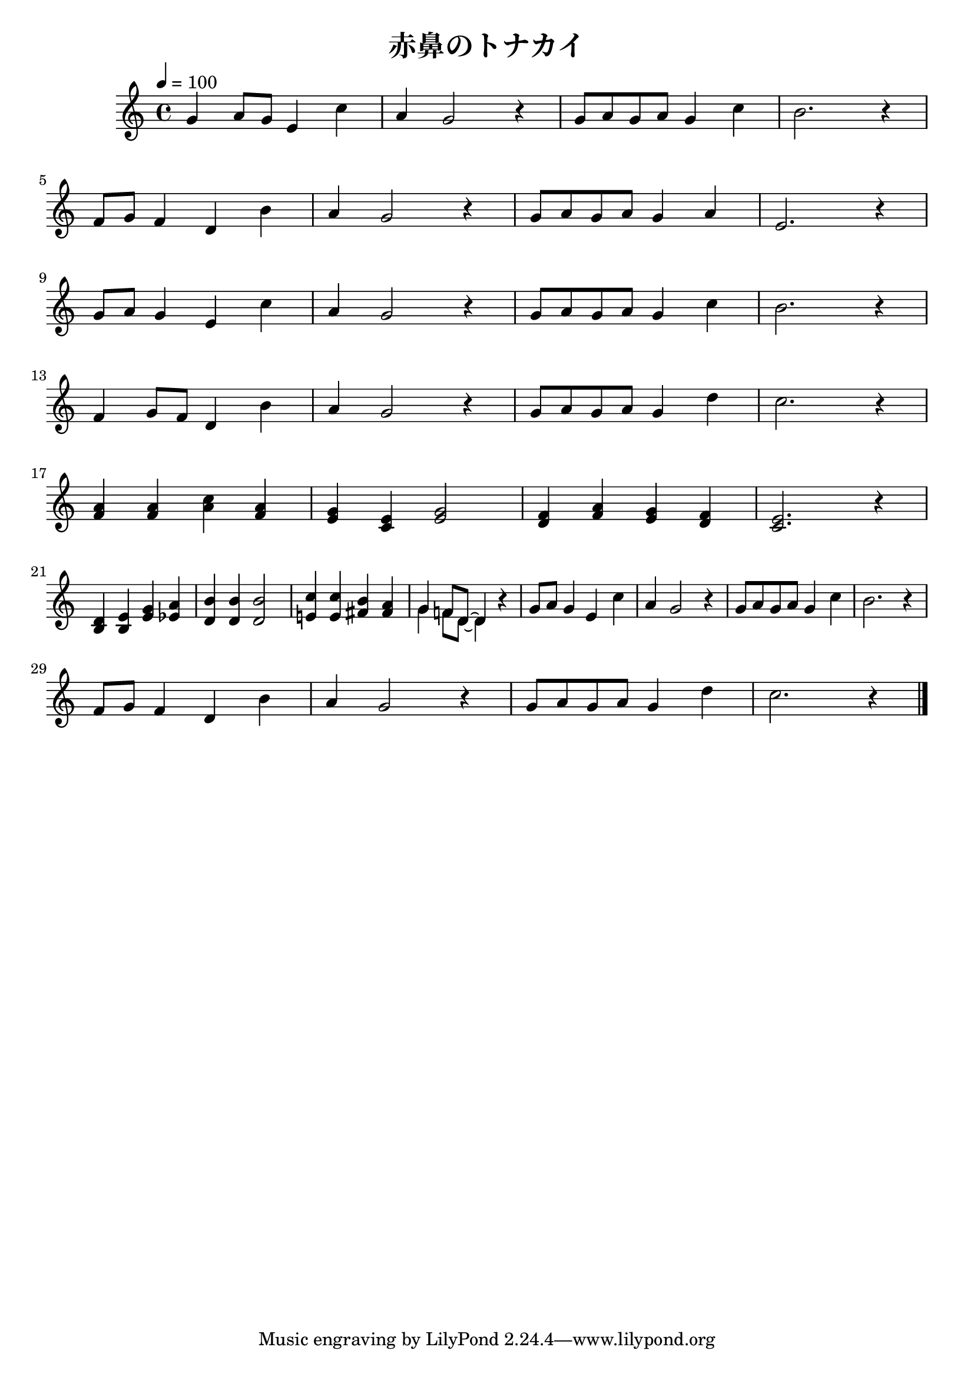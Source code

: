 \version "2.18.2"

\header {
  title = "赤鼻のトナカイ"
}

global = {
  \time 4/4
  \key c \major
  \tempo 4=100
}

chordNames = \chordmode {
  \global
  c1
  
}


melody = \relative c'' {
  \global
  g4 a8 g
  e4 c'
  % 1
  a g2 r4 % 2
  g8 a g a g4 c %3
  b2. r4 %4
  \break
  f8 g f4 d b' %5
  a g2 r4 %6
  g8 a g a g4 a %7
  e2. r4 %8
  \break
  g8 a g4 e c' %9
  a g2 r4 %10
  g8 a g a g4 c %11
  b2. r4 %12
  \break
  f4 g8 f8 d4 b' %13
  a g2 r4 %14
  g8 a g a g4 d' %15
  c2. r4 %16
  \break
  <a f>4 <a f> <c a> <a f> %17
  <g e> <e c> <g e>2 %18
  <f d>4 <a f> <g e> <f d> %19
  <e c>2. r4 %20
  \break
  <d b>4 <e b> <g e> <a es> %21
  <b d,> <b d,> <b d,>2 %22
  <c e,!>4 <c e,> <b fis> <a fis> %23
  %  <g g> <f f>8 <d d>~ <d d>4 r %24
  <<
    \new Voice {
      %24
      \voiceOne
      {
        g4 f!8 d~ d4
      }
    }

    \new Voice {
      \voiceTwo
      \stemDown
      {
        g4 f8 d~ d4
      }
    }
  >>
  r4
  g8 a g4 e c' %25
  a g2 r4 %26
  g8 a g a g4 c %27
  b2. r4 %28
  \break
  f8 g f4 d b' %29
  a g2 r4 %30
  g8 a g a g4 d' %31
  c2. r4 %32

  \bar "|."
}

words = \lyricmode {
}

\score {
  \melody 
  \layout { }
  \midi { }
}
